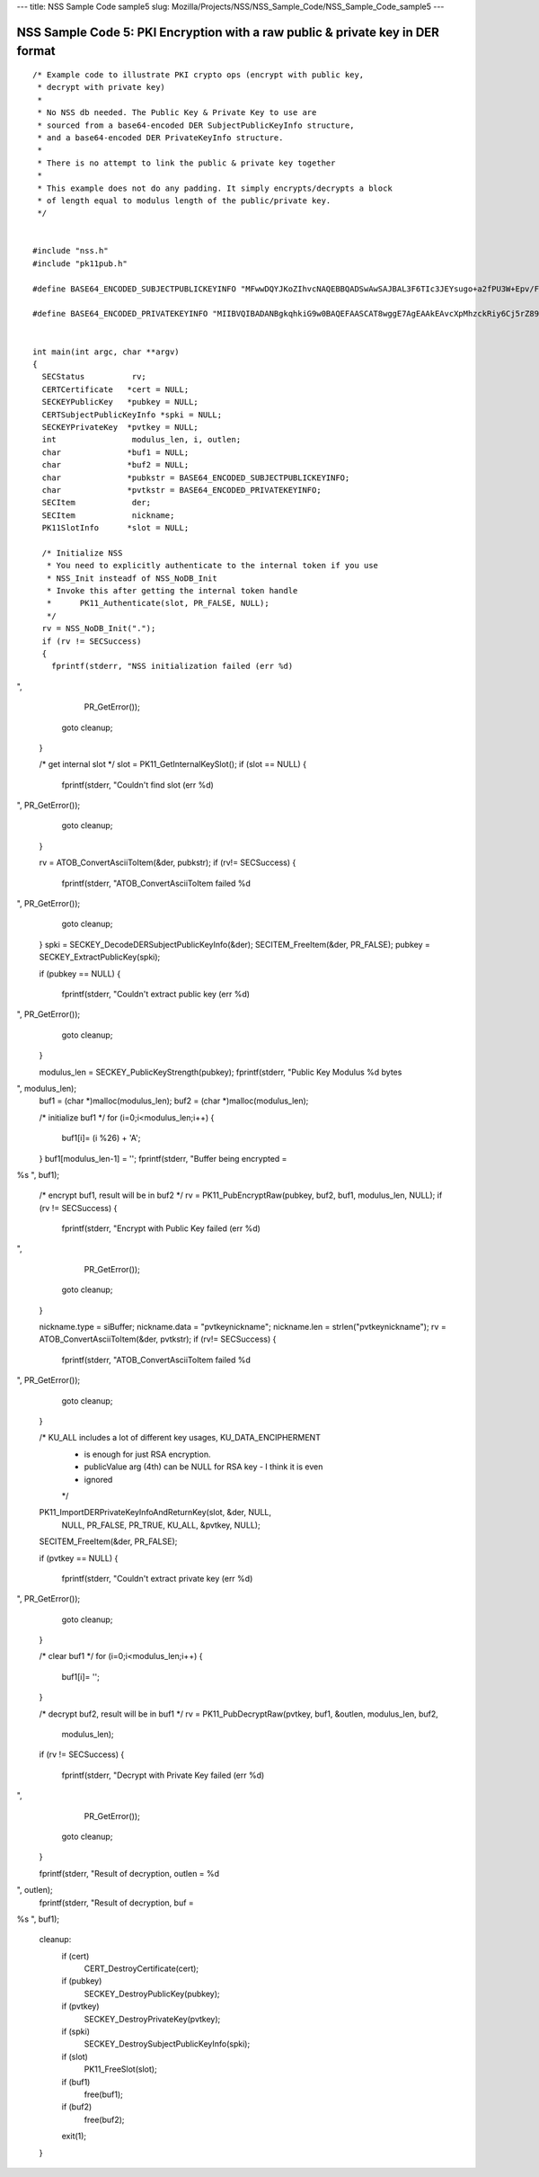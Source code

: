 --- title: NSS Sample Code sample5 slug:
Mozilla/Projects/NSS/NSS_Sample_Code/NSS_Sample_Code_sample5 ---

.. _NSS_Sample_Code_5_PKI_Encryption_with_a_raw_public_private_key_in_DER_format:

NSS Sample Code 5: PKI Encryption with a raw public & private key in DER format
-------------------------------------------------------------------------------

::

   /* Example code to illustrate PKI crypto ops (encrypt with public key,
    * decrypt with private key)
    *
    * No NSS db needed. The Public Key & Private Key to use are
    * sourced from a base64-encoded DER SubjectPublicKeyInfo structure,
    * and a base64-encoded DER PrivateKeyInfo structure.
    *
    * There is no attempt to link the public & private key together
    *
    * This example does not do any padding. It simply encrypts/decrypts a block
    * of length equal to modulus length of the public/private key.
    */


   #include "nss.h"
   #include "pk11pub.h"

   #define BASE64_ENCODED_SUBJECTPUBLICKEYINFO "MFwwDQYJKoZIhvcNAQEBBQADSwAwSAJBAL3F6TIc3JEYsugo+a2fPU3W+Epv/FeIX21DC86WYnpFtW4srFtz2oNUzyLUzDHZdb+k//8dcT3IAOzUUi3R2eMCAwEAAQ=="

   #define BASE64_ENCODED_PRIVATEKEYINFO "MIIBVQIBADANBgkqhkiG9w0BAQEFAASCAT8wggE7AgEAAkEAvcXpMhzckRiy6Cj5rZ89Tdb4Sm/8V4hfbUMLzpZiekW1biysW3Pag1TPItTMMdl1v6T//x1xPcgA7NRSLdHZ4wIDAQABAkEAjh8+4qncwcmGivnM6ytbpQT+k/jEOeXG2bQhjojvnXN3FazGCEFXvpuIBcJVfaIJS9YBCMOzzrAtO0+k2hWnOQIhAOC4NVbo8FQhZS4yXM1M86kMl47FA9ui//OUfbhlAdw1AiEA2DBmIXnsboKB+OHver69p0gNeWlvcJc9bjDVfdLVsLcCIQCPtV3vGYJv2vdwxqZQaHC+YB4gIGAqOqBCbmjD3lyFLQIgA+VTYdUNoqwtZWvE4gRf7IzK2V5CCNhg3gR5RGwxN58CIGCcafoRrUKsM66ISg0ITI04G9V/w+wMx91wjEEB+QBz"


   int main(int argc, char **argv)
   {
     SECStatus          rv;
     CERTCertificate   *cert = NULL;
     SECKEYPublicKey   *pubkey = NULL;
     CERTSubjectPublicKeyInfo *spki = NULL;
     SECKEYPrivateKey  *pvtkey = NULL;
     int                modulus_len, i, outlen;
     char              *buf1 = NULL;
     char              *buf2 = NULL;
     char              *pubkstr = BASE64_ENCODED_SUBJECTPUBLICKEYINFO;
     char              *pvtkstr = BASE64_ENCODED_PRIVATEKEYINFO;
     SECItem            der;
     SECItem            nickname;
     PK11SlotInfo      *slot = NULL;

     /* Initialize NSS
      * You need to explicitly authenticate to the internal token if you use
      * NSS_Init insteadf of NSS_NoDB_Init
      * Invoke this after getting the internal token handle
      *      PK11_Authenticate(slot, PR_FALSE, NULL);
      */
     rv = NSS_NoDB_Init(".");
     if (rv != SECSuccess)
     {
       fprintf(stderr, "NSS initialization failed (err %d)
",
               PR_GetError());
       goto cleanup;
     }

     /* get internal slot */
     slot = PK11_GetInternalKeySlot();
     if (slot == NULL)
     {
       fprintf(stderr, "Couldn't find slot (err %d)
", PR_GetError());
       goto cleanup;
     }

     rv = ATOB_ConvertAsciiToItem(&der, pubkstr);
     if (rv!= SECSuccess)
     {
       fprintf(stderr, "ATOB_ConvertAsciiToItem failed %d
", PR_GetError());
       goto cleanup;
     }
     spki = SECKEY_DecodeDERSubjectPublicKeyInfo(&der);
     SECITEM_FreeItem(&der, PR_FALSE);
     pubkey = SECKEY_ExtractPublicKey(spki);

     if (pubkey == NULL)
     {
       fprintf(stderr, "Couldn't extract public key (err %d)
", PR_GetError());
       goto cleanup;
     }

     modulus_len = SECKEY_PublicKeyStrength(pubkey);
     fprintf(stderr, "Public Key Modulus %d bytes
", modulus_len);
     buf1 = (char *)malloc(modulus_len);
     buf2 = (char *)malloc(modulus_len);

     /* initialize buf1 */
     for (i=0;i<modulus_len;i++)
     {
       buf1[i]= (i %26) + 'A';
     }
     buf1[modulus_len-1] = ' ';
     fprintf(stderr, "Buffer being encrypted = 
%s
", buf1);

     /* encrypt buf1, result will be in buf2 */
     rv = PK11_PubEncryptRaw(pubkey, buf2, buf1, modulus_len, NULL);
     if (rv != SECSuccess)
     {
       fprintf(stderr, "Encrypt with Public Key failed (err %d)
",
               PR_GetError());
       goto cleanup;
     }

     nickname.type = siBuffer;
     nickname.data = "pvtkeynickname";
     nickname.len = strlen("pvtkeynickname");
     rv = ATOB_ConvertAsciiToItem(&der, pvtkstr);
     if (rv!= SECSuccess)
     {
       fprintf(stderr, "ATOB_ConvertAsciiToItem failed %d
", PR_GetError());
       goto cleanup;
     }

     /* KU_ALL includes a lot of different key usages, KU_DATA_ENCIPHERMENT
      * is enough for just RSA encryption.
      * publicValue arg (4th) can be NULL for RSA key - I think it is even
      * ignored
      */
     PK11_ImportDERPrivateKeyInfoAndReturnKey(slot, &der, NULL,
                                              NULL, PR_FALSE, PR_TRUE,
                                              KU_ALL, &pvtkey, NULL);
     SECITEM_FreeItem(&der, PR_FALSE);

     if (pvtkey == NULL)
     {
       fprintf(stderr, "Couldn't extract private key (err %d)
", PR_GetError());
       goto cleanup;
     }

     /* clear buf1 */
     for (i=0;i<modulus_len;i++)
     {
       buf1[i]= ' ';
     }

     /* decrypt buf2, result will be in buf1 */
     rv = PK11_PubDecryptRaw(pvtkey, buf1, &outlen, modulus_len, buf2,
                             modulus_len);
     if (rv != SECSuccess)
     {
       fprintf(stderr, "Decrypt with Private Key failed (err %d)
",
               PR_GetError());
       goto cleanup;
     }

     fprintf(stderr, "Result of decryption, outlen = %d
", outlen);
     fprintf(stderr, "Result of decryption, buf = 
%s
", buf1);

   cleanup:
     if (cert)
       CERT_DestroyCertificate(cert);
     if (pubkey)
       SECKEY_DestroyPublicKey(pubkey);
     if (pvtkey)
       SECKEY_DestroyPrivateKey(pvtkey);
     if (spki)
       SECKEY_DestroySubjectPublicKeyInfo(spki);
     if (slot)
       PK11_FreeSlot(slot);
     if (buf1)
       free(buf1);
     if (buf2)
       free(buf2);
     exit(1);
   }
